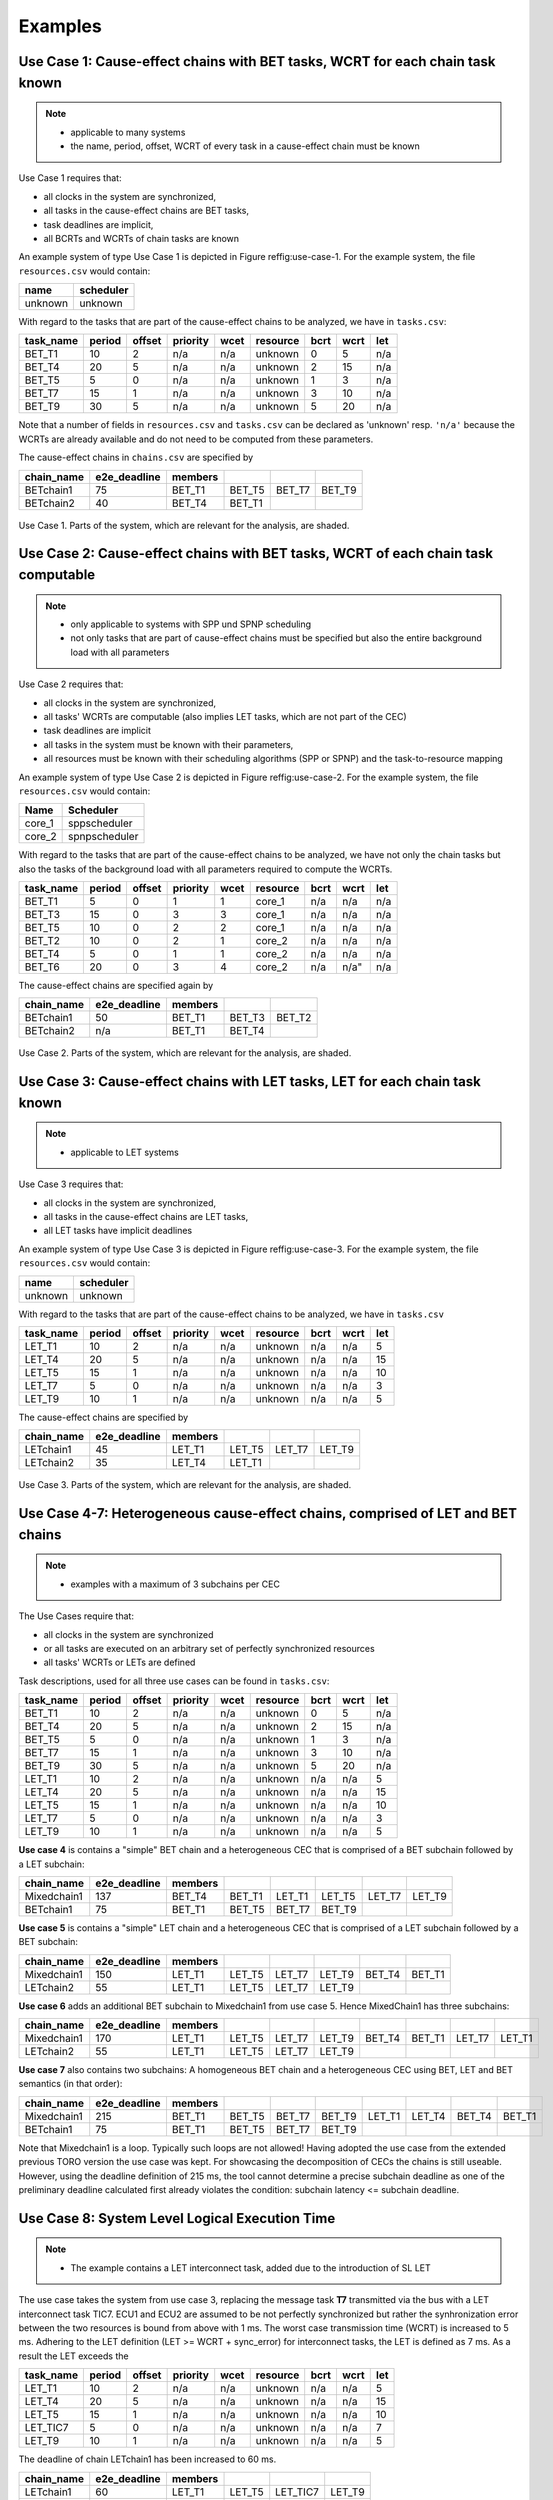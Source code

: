 Examples
================================

Use Case 1: Cause-effect chains with BET tasks, WCRT for each chain task known
^^^^^^^^^^^^^^^^^^^^^^^^^^^^^^^^^^^^^^^^^^^^^^^^^^^^^^^^^^^^^^^^^^^^^^^^^^^^^^^^

.. note::
   * applicable to many systems
   * the name, period, offset, WCRT of every task in a cause-effect chain must be known


Use Case 1 requires that:

* all clocks in the system are synchronized,
* all tasks in the cause-effect chains are BET tasks,
* task deadlines are implicit,
* all BCRTs and WCRTs of chain tasks are known


An example system of type Use Case 1 is depicted in Figure \reffig:use-case-1.
For the example system, the file ``resources.csv`` would contain:

+-------------+---------------+
| **name**    | **scheduler** |
+-------------+---------------+
| unknown     | unknown       |
+-------------+---------------+

With regard to the tasks that are part of the cause-effect chains to be analyzed, we have in ``tasks.csv``: 


.. csv-table::
	:header: "task_name", "period", "offset", "priority", "wcet", "resource", "bcrt", "wcrt", "let"
	  
	"BET_T1", 10, 2, "n/a", "n/a", "unknown", 0,  5, "n/a"
	"BET_T4", 20, 5, "n/a", "n/a", "unknown", 2, 15, "n/a"
	"BET_T5",  5, 0, "n/a", "n/a", "unknown", 1,  3, "n/a"
	"BET_T7", 15, 1, "n/a", "n/a", "unknown", 3, 10, "n/a"
	"BET_T9", 30, 5, "n/a", "n/a", "unknown", 5, 20, "n/a"
	 	

Note that a number of fields in ``resources.csv`` and ``tasks.csv`` can be declared as 'unknown' 
resp. ``'n/a'`` because the WCRTs are already available and do not need to be computed from these parameters.

The cause-effect chains in ``chains.csv`` are specified by


.. csv-table::
	:header: "chain_name", "e2e_deadline", "members", "", "", ""
	  
	"BETchain1", 75, "BET_T1", "BET_T5", "BET_T7", "BET_T9"  
	"BETchain2", 40, "BET_T4", "BET_T1", "", ""  



.. figure:: ../figures/bet1-system.png
	:width: 400px
	:align: center
	
	Use Case 1. Parts of the system, which are relevant for the analysis, are shaded.




Use Case 2: Cause-effect chains with BET tasks, WCRT of each chain task computable
^^^^^^^^^^^^^^^^^^^^^^^^^^^^^^^^^^^^^^^^^^^^^^^^^^^^^^^^^^^^^^^^^^^^^^^^^^^^^^^^^^^^

.. note::
	* only applicable to systems with SPP und SPNP scheduling
	* not only tasks that are part of cause-effect chains must be specified but also the entire background load with all parameters

Use Case 2 requires that:

* all clocks in the system are synchronized,
* all tasks' WCRTs are computable (also implies LET tasks, which are not part of the CEC)
* task deadlines are implicit
* all tasks in the system must be known with their parameters,
* all resources must be known with their scheduling algorithms (SPP or SPNP) and the task-to-resource mapping



An example system of type Use Case 2 is depicted in Figure \reffig:use-case-2.
For the example system, the file ``resources.csv`` would contain:

.. csv-table::
	:header: "Name", "Scheduler"
	  
	"core_1", sppscheduler 
	"core_2", spnpscheduler   


With regard to the tasks that are part of the cause-effect chains to be analyzed, we have not only the chain tasks but also the tasks of the background load with all parameters required to compute the WCRTs.

.. csv-table::
	:header: "task_name", "period", "offset", "priority", "wcet", "resource", "bcrt", "wcrt", "let"

	"BET_T1",  5, 0, 1, 1, "core_1", "n/a", "n/a", "n/a"  
	"BET_T3", 15, 0, 3, 3, "core_1", "n/a", "n/a", "n/a"  
	"BET_T5", 10, 0, 2, 2, "core_1", "n/a", "n/a", "n/a"  
	"BET_T2", 10, 0, 2, 1, "core_2", "n/a", "n/a", "n/a"  
	"BET_T4",  5, 0, 1, 1, "core_2", "n/a", "n/a", "n/a"  
	"BET_T6", 20, 0, 3, 4, "core_2", "n/a", n/a", "n/a"  


The cause-effect chains are specified again by

.. csv-table::
	:header: "chain_name", "e2e_deadline", "members", "", ""
	
	"BETchain1", 50, "BET_T1", "BET_T3", "BET_T2"  
	"BETchain2", "n/a", "BET_T1", "BET_T4", "" 


.. figure:: ../figures/bet2-system.png
	:width: 400px
	:align: center
	
	Use Case 2. Parts of the system, which are relevant for the analysis, are shaded.




Use Case 3: Cause-effect chains with LET tasks, LET for each chain task known
^^^^^^^^^^^^^^^^^^^^^^^^^^^^^^^^^^^^^^^^^^^^^^^^^^^^^^^^^^^^^^^^^^^^^^^^^^^^^^^^

.. note::
	 * applicable to LET systems


Use Case 3 requires that:

* all clocks in the system are synchronized,
* all tasks in the cause-effect chains are LET tasks,
* all LET tasks have implicit deadlines


An example system of type Use Case 3 is depicted in Figure \reffig:use-case-3.
For the example system, the file ``resources.csv`` would contain:

+-------------+---------------+
| **name**    | **scheduler** |
+-------------+---------------+
| unknown     | unknown       |
+-------------+---------------+


With regard to the tasks that are part of the cause-effect chains to be analyzed, we have in ``tasks.csv``
 
.. csv-table::
	:header: "task_name", "period", "offset", "priority", "wcet", "resource", "bcrt", "wcrt", "let"
	
	"LET_T1", 10, 2, "n/a", "n/a", "unknown", "n/a", "n/a", 5  
	"LET_T4", 20, 5, "n/a", "n/a", "unknown", "n/a", "n/a", 15  
	"LET_T5", 15, 1, "n/a", "n/a", "unknown", "n/a", "n/a", 10  
	"LET_T7",  5, 0, "n/a", "n/a", "unknown", "n/a", "n/a", 3  
	"LET_T9", 10, 1, "n/a", "n/a", "unknown", "n/a", "n/a", 5  		


The cause-effect chains are specified by

.. csv-table::
	:header: "chain_name", "e2e_deadline", "members", " ", " ", " "
		
	"LETchain1", 45,"LET_T1", "LET_T5", "LET_T7","LET_T9"  	
	"LETchain2", 35,"LET_T4", "LET_T1", "",       " "			 


.. figure:: ../figures/let-system.png
    :width: 400px
    :align: center
    
    Use Case 3. Parts of the system, which are relevant for the analysis, are shaded.




Use Case 4-7:  Heterogeneous cause-effect chains, comprised of LET and BET chains
^^^^^^^^^^^^^^^^^^^^^^^^^^^^^^^^^^^^^^^^^^^^^^^^^^^^^^^^^^^^^^^^^^^^^^^^^^^^^^^^^
.. note::
   * examples with a maximum of 3 subchains per CEC

The Use Cases require that:

* all clocks in the system are synchronized
* or all tasks are executed on an arbitrary set of perfectly synchronized resources
* all tasks' WCRTs or LETs are defined


Task descriptions, used for all three use cases can be found in ``tasks.csv``: 

.. csv-table::
	:header: "task_name", "period", "offset", "priority", "wcet", "resource", "bcrt", "wcrt", "let"
	
	"BET_T1", 10, 2, "n/a", "n/a", "unknown", 0,  5, "n/a"
	"BET_T4", 20, 5, "n/a", "n/a", "unknown", 2, 15, "n/a"
	"BET_T5",  5, 0, "n/a", "n/a", "unknown", 1,  3, "n/a"
	"BET_T7", 15, 1, "n/a", "n/a", "unknown", 3, 10, "n/a"
	"BET_T9", 30, 5, "n/a", "n/a", "unknown", 5, 20, "n/a"
	"LET_T1", 10, 2, "n/a", "n/a", "unknown", "n/a", "n/a", 5  
	"LET_T4", 20, 5, "n/a", "n/a", "unknown", "n/a", "n/a", 15  
	"LET_T5", 15, 1, "n/a", "n/a", "unknown", "n/a", "n/a", 10  
	"LET_T7",  5, 0, "n/a", "n/a", "unknown", "n/a", "n/a", 3  
	"LET_T9", 10, 1, "n/a", "n/a", "unknown", "n/a", "n/a", 5  


**Use case 4** is contains a "simple" BET chain and a heterogeneous CEC that is comprised of a BET subchain followed by a LET subchain:

.. csv-table::
	:header: "chain_name", "e2e_deadline", "members", " ", " ", " ", " ", " "
		
	"Mixedchain1", 137,"BET_T4","BET_T1","LET_T1","LET_T5","LET_T7","LET_T9"  	
	"BETchain1", 75,"BET_T1","BET_T5","BET_T7","BET_T9"


**Use case 5** is contains a "simple" LET chain and a heterogeneous CEC that is comprised of a LET subchain followed by a BET subchain:

.. csv-table::
	:header: "chain_name", "e2e_deadline", "members", " ", " ", " ", " ", " "
		
	"Mixedchain1", 150,"LET_T1","LET_T5","LET_T7","LET_T9","BET_T4","BET_T1"  	
	"LETchain2", 55,"LET_T1","LET_T5","LET_T7","LET_T9"


**Use case 6** adds an additional BET subchain to Mixedchain1 from use case 5. Hence MixedChain1 has three subchains:

.. csv-table::
	:header: "chain_name", "e2e_deadline", "members", " ", " ", " ", " ", " ", " ", " "
		
	"Mixedchain1", 170,"LET_T1","LET_T5","LET_T7","LET_T9","BET_T4","BET_T1","LET_T7","LET_T1" 	
	"LETchain2", 55,"LET_T1","LET_T5","LET_T7","LET_T9"

**Use case 7** also contains two subchains: A homogeneous BET chain and a heterogeneous CEC using BET, LET and BET semantics (in that order):

.. csv-table::
	:header: "chain_name", "e2e_deadline", "members", " ", " ", " ", " ", " ", " ", " "
		
	"Mixedchain1", 215,"BET_T1", "BET_T5", "BET_T7", "BET_T9","LET_T1","LET_T4","BET_T4","BET_T1" 	
	"BETchain1", 75, "BET_T1", "BET_T5", "BET_T7", "BET_T9"

Note that Mixedchain1 is a loop. Typically such loops are not allowed!  Having adopted the use case from the extended previous TORO version the use case was kept. For showcasing the decomposition of CECs the chains is still useable.
However, using the deadline definition of 215 ms, the tool cannot determine a precise subchain deadline as one of the preliminary deadline calculated first already violates the condition: subchain latency <= subchain deadline.


Use Case 8: System Level Logical Execution Time 
^^^^^^^^^^^^^^^^^^^^^^^^^^^^^^^^^^^^^^^^^^^^^^^^^^^^^^^^^^^^^^^^^^^^^^^^^^^^^^^^
.. note::
   * The example contains a LET interconnect task, added due to the introduction of SL LET

The use case takes the system from use case 3, replacing the message task **T7** transmitted via the bus with a LET interconnect task TIC7. ECU1 and ECU2 are assumed to be not perfectly synchronized but rather the synhronization error between the two resources is bound from above with 1 ms. The worst case transmission time (WCRT) is increased to 5 ms. Adhering to the LET definition (LET >= WCRT + sync_error) for interconnect tasks, the LET is defined as 7 ms. As a result the LET exceeds the 

.. csv-table::
	:header: "task_name", "period", "offset", "priority", "wcet", "resource", "bcrt", "wcrt", "let"
	
	"LET_T1", 10, 2, "n/a", "n/a", "unknown", "n/a", "n/a", 5  
	"LET_T4", 20, 5, "n/a", "n/a", "unknown", "n/a", "n/a", 15  
	"LET_T5", 15, 1, "n/a", "n/a", "unknown", "n/a", "n/a", 10  
	"LET_TIC7",  5, 0, "n/a", "n/a", "unknown", "n/a", "n/a", 7  
	"LET_T9", 10, 1, "n/a", "n/a", "unknown", "n/a", "n/a", 5


The deadline of chain LETchain1 has been increased to 60 ms.

.. csv-table::
	:header: "chain_name", "e2e_deadline", "members", " ", " ", " "
		
	"LETchain1", 60,"LET_T1", "LET_T5", "LET_TIC7","LET_T9"  	
	"LETchain2", 35,"LET_T4", "LET_T1"

